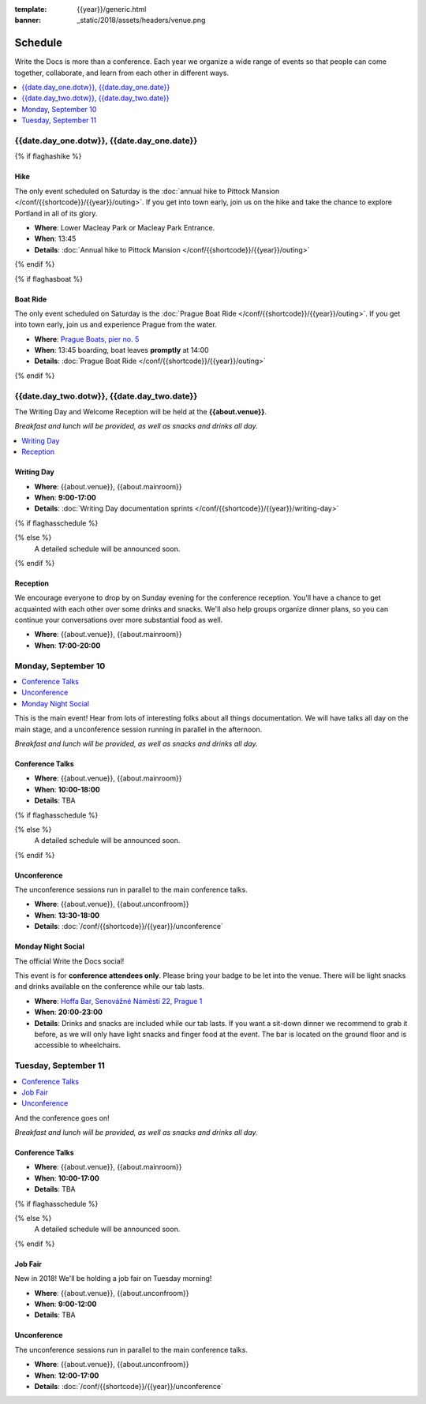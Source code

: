 :template: {{year}}/generic.html
:banner: _static/2018/assets/headers/venue.png

Schedule
========

Write the Docs is more than a conference.
Each year we organize a wide range of events so that people can come together, collaborate, and learn from each other in different ways.

.. contents::
    :local:
    :depth: 1
    :backlinks: none

{{date.day_one.dotw}}, {{date.day_one.date}}
--------------------------------------------------

{% if flaghashike %}

Hike
~~~~

The only event scheduled on Saturday is the :doc:`annual hike to Pittock Mansion </conf/{{shortcode}}/{{year}}/outing>`.
If you get into town early, join us on the hike and take the chance to explore Portland in all of its glory.

* **Where**: Lower Macleay Park or Macleay Park Entrance.
* **When**: 13:45
* **Details**: :doc:`Annual hike to Pittock Mansion </conf/{{shortcode}}/{{year}}/outing>`

{% endif %}

{% if flaghasboat %}

Boat Ride
~~~~~~~~~

The only event scheduled on Saturday is the :doc:`Prague Boat Ride </conf/{{shortcode}}/{{year}}/outing>`.
If you get into town early, join us and experience Prague from the water.

* **Where**: `Prague Boats, pier no. 5 <https://goo.gl/maps/bqLP3VaytVo>`_
* **When**: 13:45 boarding, boat leaves **promptly** at 14:00
* **Details**: :doc:`Prague Boat Ride </conf/{{shortcode}}/{{year}}/outing>`

{% endif %}


{{date.day_two.dotw}}, {{date.day_two.date}}
----------------------------------------

The Writing Day and Welcome Reception will be held at the **{{about.venue}}**.

*Breakfast and lunch will be provided, as well as snacks and drinks all day.*

.. contents::
    :local:
    :backlinks: none

Writing Day
~~~~~~~~~~~

* **Where**: {{about.venue}}, {{about.mainroom}}
* **When**: **9:00-17:00**
* **Details**: :doc:`Writing Day documentation sprints </conf/{{shortcode}}/{{year}}/writing-day>`

{% if flaghasschedule %}

.. datatemplate::
   :source: /_data/{{templatecode}}-{{year}}-day-0.yaml
   :template: include/schedule2018.rst
   :include_context:

{% else %}
  A detailed schedule will be announced soon.
{% endif %}

Reception
~~~~~~~~~

We encourage everyone to drop by on Sunday evening for the conference reception.
You'll have a chance to get acquainted with each other over some drinks and snacks.
We'll also help groups organize dinner plans, so you can continue your conversations over more substantial food as well.

* **Where**: {{about.venue}}, {{about.mainroom}}
* **When**: **17:00-20:00**

Monday, September 10
--------------------

.. contents::
   :local:
   :backlinks: none

This is the main event! Hear from lots of interesting folks about all things documentation.
We will have talks all day on the main stage, and a unconference session running in parallel in the afternoon.

*Breakfast and lunch will be provided, as well as snacks and drinks all day.*

Conference Talks
~~~~~~~~~~~~~~~~

* **Where**: {{about.venue}}, {{about.mainroom}}
* **When**: **10:00-18:00**
* **Details**: TBA


{% if flaghasschedule %}

.. datatemplate::
   :source: /_data/{{templatecode}}-{{year}}-day-1.yaml
   :template: include/schedule2018.rst
   :include_context:

{% else %}
  A detailed schedule will be announced soon.
{% endif %}

Unconference
~~~~~~~~~~~~

The unconference sessions run in parallel to the main conference talks.

* **Where**: {{about.venue}}, {{about.unconfroom}}
* **When**: **13:30-18:00**
* **Details**: :doc:`/conf/{{shortcode}}/{{year}}/unconference`

Monday Night Social
~~~~~~~~~~~~~~~~~~~

The official Write the Docs social!

This event is for **conference attendees only**. Please bring your badge to be let into the venue.
There will be light snacks and drinks available on the conference while our tab lasts.

* **Where**: `Hoffa Bar, Senovážné Náměstí 22, Prague 1 <https://goo.gl/maps/b1egvQhoDxt>`_
* **When**: **20:00-23:00**
* **Details**: Drinks and snacks are included while our tab lasts. If you want a sit-down dinner we recommend to grab it before, as we will only have light snacks and finger food at the event. The bar is located on the ground floor and is accessible to wheelchairs.

Tuesday, September 11
---------------------

.. contents::
   :local:
   :backlinks: none

And the conference goes on!

*Breakfast and lunch will be provided, as well as snacks and drinks all day.*

Conference Talks
~~~~~~~~~~~~~~~~

* **Where**: {{about.venue}}, {{about.mainroom}}
* **When**: **10:00-17:00**
* **Details**: TBA

{% if flaghasschedule %}

.. datatemplate::
   :source: /_data/{{templatecode}}-{{year}}-day-2.yaml
   :template: include/schedule2018.rst
   :include_context:

{% else %}
  A detailed schedule will be announced soon.
{% endif %}

Job Fair
~~~~~~~~

New in 2018! We'll be holding a job fair on Tuesday morning!

* **Where**: {{about.venue}}, {{about.unconfroom}}
* **When**: **9:00-12:00**
* **Details**: TBA

Unconference
~~~~~~~~~~~~

The unconference sessions run in parallel to the main conference talks.

* **Where**: {{about.venue}}, {{about.unconfroom}}
* **When**: **12:00-17:00**
* **Details**: :doc:`/conf/{{shortcode}}/{{year}}/unconference`
